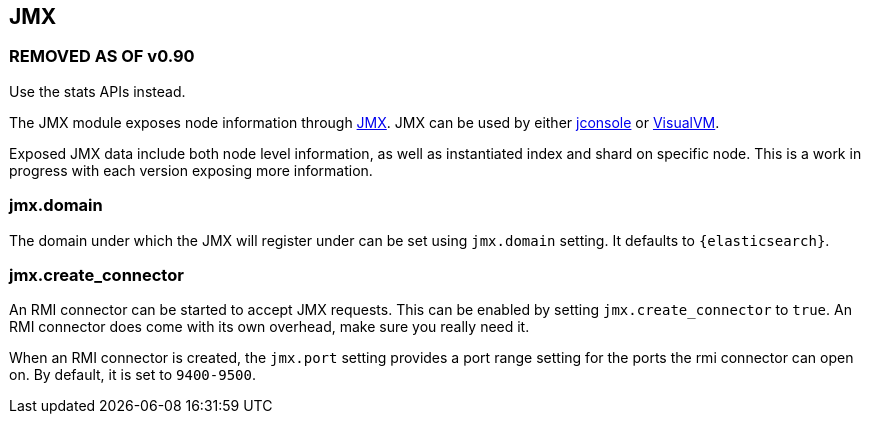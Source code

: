 [[modules-jmx]]
== JMX

[float]
=== REMOVED AS OF v0.90

Use the stats APIs instead.

The JMX module exposes node information through
http://java.sun.com/javase/technologies/core/mntr-mgmt/javamanagement/[JMX].
JMX can be used by either
http://en.wikipedia.org/wiki/JConsole[jconsole] or
http://en.wikipedia.org/wiki/VisualVM[VisualVM].

Exposed JMX data include both node level information, as well as
instantiated index and shard on specific node. This is a work in
progress with each version exposing more information.

[float]
=== jmx.domain

The domain under which the JMX will register under can be set using
`jmx.domain` setting. It defaults to `{elasticsearch}`.

[float]
=== jmx.create_connector

An RMI connector can be started to accept JMX requests. This can be
enabled by setting `jmx.create_connector` to `true`. An RMI connector
does come with its own overhead, make sure you really need it.

When an RMI connector is created, the `jmx.port` setting provides a port
range setting for the ports the rmi connector can open on. By default,
it is set to `9400-9500`.
